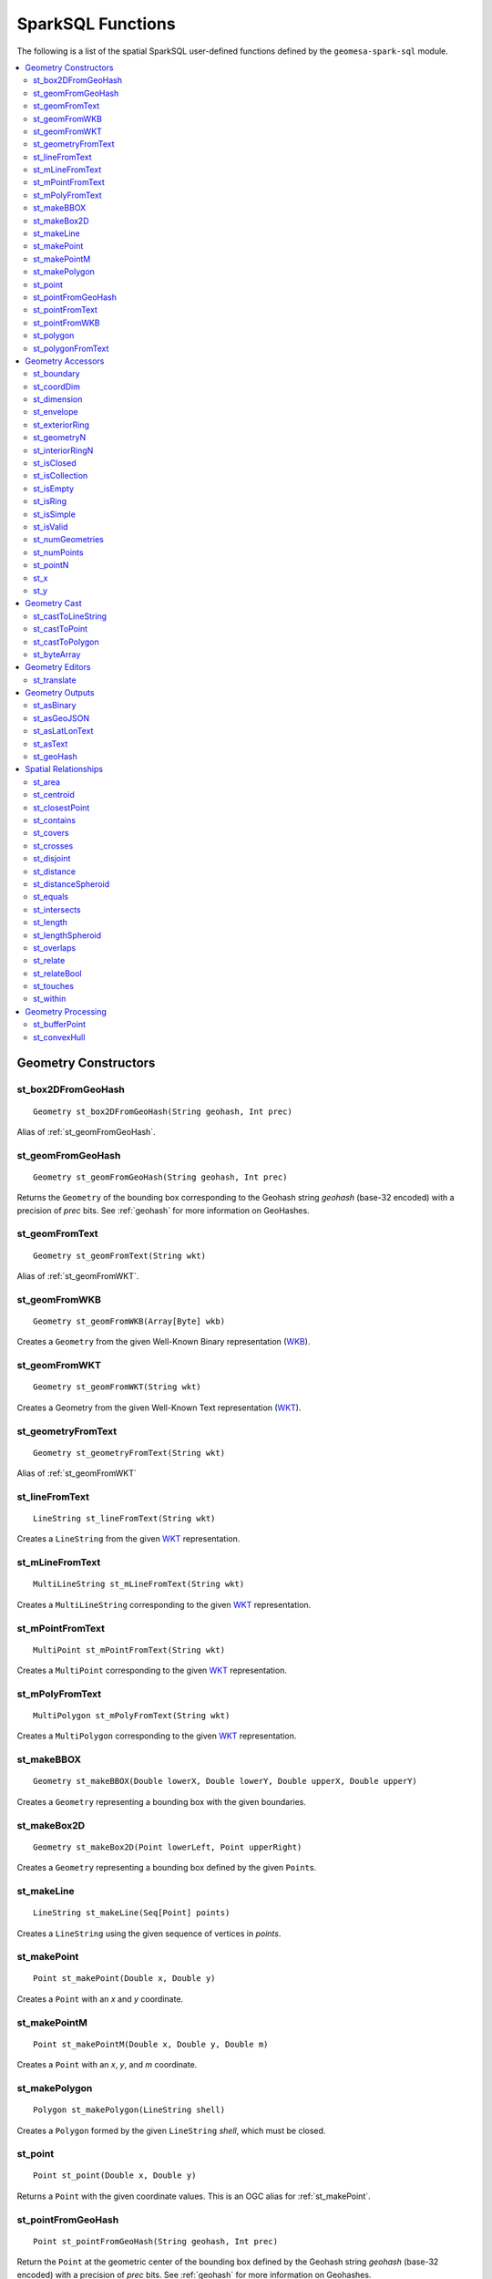 SparkSQL Functions
==================

The following is a list of the spatial SparkSQL user-defined functions defined by the ``geomesa-spark-sql`` module.

.. contents::
    :local:

Geometry Constructors
---------------------

.. _st_box2DFromGeoHash:

st_box2DFromGeoHash
^^^^^^^^^^^^^^^^^^^

::

    Geometry st_box2DFromGeoHash(String geohash, Int prec)

Alias of :ref:`st_geomFromGeoHash`.

.. _st_geomFromGeoHash:

st_geomFromGeoHash
^^^^^^^^^^^^^^^^^^

::

    Geometry st_geomFromGeoHash(String geohash, Int prec)

Returns the ``Geometry`` of the bounding box corresponding to the Geohash string *geohash* (base-32 encoded) with a precision of *prec* bits. See :ref:`geohash` for more information on GeoHashes.

.. _st_geomFromText:

st_geomFromText
^^^^^^^^^^^^^^^

::

    Geometry st_geomFromText(String wkt)

Alias of :ref:`st_geomFromWKT`.

.. _st_geomFromWKB:

st_geomFromWKB
^^^^^^^^^^^^^^

::

    Geometry st_geomFromWKB(Array[Byte] wkb)

Creates a ``Geometry`` from the given Well-Known Binary representation (`WKB`_).

.. _st_geomFromWKT:

st_geomFromWKT
^^^^^^^^^^^^^^

::

    Geometry st_geomFromWKT(String wkt)

Creates a Geometry from the given Well-Known Text representation (`WKT`_).

.. _st_geometryFromText:

st_geometryFromText
^^^^^^^^^^^^^^^^^^^

::

    Geometry st_geometryFromText(String wkt)

Alias of :ref:`st_geomFromWKT`

.. _st_lineFromText:

st_lineFromText
^^^^^^^^^^^^^^^

::

    LineString st_lineFromText(String wkt)

Creates a ``LineString`` from the given `WKT`_ representation.

.. _st_mLineFromText:

st_mLineFromText
^^^^^^^^^^^^^^^^

::

    MultiLineString st_mLineFromText(String wkt)

Creates a ``MultiLineString`` corresponding to the given `WKT`_ representation.

.. _st_mPointFromText:

st_mPointFromText
^^^^^^^^^^^^^^^^^

::

    MultiPoint st_mPointFromText(String wkt)

Creates a ``MultiPoint`` corresponding to the given `WKT`_ representation.

.. _st_mPolyFromText:

st_mPolyFromText
^^^^^^^^^^^^^^^^

::

    MultiPolygon st_mPolyFromText(String wkt)

Creates a ``MultiPolygon`` corresponding to the given `WKT`_ representation.

.. _st_makeBBOX:

st_makeBBOX
^^^^^^^^^^^

::

    Geometry st_makeBBOX(Double lowerX, Double lowerY, Double upperX, Double upperY)

Creates a ``Geometry`` representing a bounding box with the given boundaries.


.. _st_makeBox2D:

st_makeBox2D
^^^^^^^^^^^^

::

    Geometry st_makeBox2D(Point lowerLeft, Point upperRight)

Creates a ``Geometry`` representing a bounding box defined by the given ``Point``\ s.

.. _st_makeLine:

st_makeLine
^^^^^^^^^^^

::

    LineString st_makeLine(Seq[Point] points)

Creates a ``LineString`` using the given sequence of vertices in *points*.

.. _st_makePoint:

st_makePoint
^^^^^^^^^^^^

::

    Point st_makePoint(Double x, Double y)

Creates a ``Point`` with an *x* and *y* coordinate.

.. _st_makePointM:

st_makePointM
^^^^^^^^^^^^^

::

    Point st_makePointM(Double x, Double y, Double m)

Creates a ``Point`` with an *x*, *y*, and *m* coordinate.

.. _st_makePolygon:

st_makePolygon
^^^^^^^^^^^^^^

::

    Polygon st_makePolygon(LineString shell)

Creates a ``Polygon`` formed by the given ``LineString`` *shell*, which must be closed.

.. _st_point:

st_point
^^^^^^^^

::

    Point st_point(Double x, Double y)

Returns a ``Point`` with the given coordinate values. This is an OGC alias for :ref:`st_makePoint`.

.. _st_pointFromGeoHash:

st_pointFromGeoHash
^^^^^^^^^^^^^^^^^^^

::

    Point st_pointFromGeoHash(String geohash, Int prec)

Return the ``Point`` at the geometric center of the bounding box defined by the Geohash string *geohash* (base-32 encoded) with a precision of *prec* bits. See :ref:`geohash` for more information on Geohashes.

.. _st_pointFromText:

st_pointFromText
^^^^^^^^^^^^^^^^

::

    Point st_pointFromText(String wkt)

Creates a ``Point`` corresponding to the given `WKT`_ representation.

.. _st_pointFromWKB:

st_pointFromWKB
^^^^^^^^^^^^^^^

::

    Point st_pointFromWKB(Array[Byte] wkb)

Creates a ``Point`` corresponding to the given `WKB`_ representation.

.. _st_polygon:

st_polygon
^^^^^^^^^^

::

    Polygon st_polygon(LineString shell)

Creates a ``Polygon`` formed by the given ``LineString`` *shell*, which must be closed.

.. _st_polygonFromText:

st_polygonFromText
^^^^^^^^^^^^^^^^^^

::

    Polygon st_polygonFromText(String wkt)

Creates a ``Polygon`` corresponding to the given `WKT`_ representation.

Geometry Accessors
------------------

.. _st_boundary:

st_boundary
^^^^^^^^^^^

::

    Geometry st_boundary(Geometry geom)

Returns the boundary, or an empty geometry of appropriate dimension, if *geom* is empty.

.. _st_coordDim:

st_coordDim
^^^^^^^^^^^

::

    Int st_coordDim(Geometry geom)

Returns the number of dimensions of the coordinates of ``Geometry`` *geom*.

.. _st_dimension:

st_dimension
^^^^^^^^^^^^

::

    Int st_dimension(Geometry geom)

Returns the inherent number of dimensions of this ``Geometry`` object, which must be less than or equal to the coordinate dimension.

.. _st_envelope:

st_envelope
^^^^^^^^^^^

::

    Geometry st_envelope(Geometry geom)

Returns a ``Geometry`` representing the bounding box of *geom*.

.. _st_exteriorRing:

st_exteriorRing
^^^^^^^^^^^^^^^

::

    LineString st_exteriorRing(Geometry geom)

Returns a ``LineString`` representing the exterior ring of the geometry; returns null if the ``Geometry`` is not a ``Polygon``.

.. _st_geometryN:

st_geometryN
^^^^^^^^^^^^

::

    Int st_geometryN(Geometry geom, Int n)

Returns the *n*-th ``Geometry`` (1-based index) of *geom* if the ``Geometry`` is a ``GeometryCollection``, or *geom* if it is not.

.. _st_interiorRingN:

st_interiorRingN
^^^^^^^^^^^^^^^^

::

    Int st_interiorRingN(Geometry geom, Int n)

Returns the *n*-th interior ``LineString`` ring of the ``Polygon`` *geom*. Returns null if the geometry is not a ``Polygon`` or the given *n* is out of range.

.. _st_isClosed:

st_isClosed
^^^^^^^^^^^

::

    Boolean st_isClosed(Geometry geom)

Returns true if *geom* is a ``LineString`` or ``MultiLineString`` and its start and end points are coincident. Returns true for all other ``Geometry`` types.

.. _st_isCollection:

st_isCollection
^^^^^^^^^^^^^^^

::

    Boolean st_isCollection(Geometry geom)

Returns true if *geom* is a ``GeometryCollection``.

.. _st_isEmpty:

st_isEmpty
^^^^^^^^^^

::

    Boolean st_isEmpty(Geometry geom)

Returns true if *geom* is empty.

.. _st_isRing:

st_isRing
^^^^^^^^^

::

    Boolean st_isRing(Geometry geom)

Returns true if *geom* is a ``LineString`` or a ``MultiLineString`` and is both closed and simple.

.. _st_isSimple:

st_isSimple
^^^^^^^^^^^

::

    Boolean st_isSimple(Geometry geom)

Returns true if *geom* has no anomalous geometric points, such as self intersection or self tangency.

.. _st_isValid:

st_isValid
^^^^^^^^^^

::

    Boolean st_isValid(Geometry geom)

Returns true if the ``Geometry`` is topologically valid according to the OGC SFS specification.

.. _st_numGeometries:

st_numGeometries
^^^^^^^^^^^^^^^^

::

    Int st_numGeometries(Geometry geom)

If *geom* is a ``GeometryCollection``, returns the number of geometries. For single geometries, returns 1,

.. _st_numPoints:

st_numPoints
^^^^^^^^^^^^

::

    Int st_numPoints(Geometry geom)

Returns the number of vertices in ``Geometry`` *geom*.

.. _st_pointN:

st_pointN
^^^^^^^^^

::

    Point st_pointN(Geometry geom, Int n)

If *geom* is a ``LineString``, returns the *n*-th vertex of *geom* as a Point. Negative values are counted backwards from the end of the ``LineString``. Returns null if *geom* is not a ``LineString``.

.. _st_x:

st_x
^^^^

::

    Float st_X(Geometry geom)

If *geom* is a ``Point``, return the X coordinate of that point.

.. _st_y:

st_y
^^^^

::

    Float st_y(Geometry geom)

If *geom* is a ``Point``, return the Y coordinate of that point.

Geometry Cast
-------------

.. _st_castToLineString:

st_castToLineString
^^^^^^^^^^^^^^^^^^^

::

    LineString st_castToLineString(Geometry g)

Casts ``Geometry`` *g* to a ``LineString``.

.. _st_castToPoint:

st_castToPoint
^^^^^^^^^^^^^^

::

    Point st_castToPoint(Geometry g)

Casts ``Geometry`` *g* to a ``Point``.

.. _st_castToPolygon:

st_castToPolygon
^^^^^^^^^^^^^^^^

::

    Polygon st_castToPolygon(Geometry g)

Casts ``Geometry`` *g* to a ``Polygon``.

.. _st_byteArray:

st_byteArray
^^^^^^^^^^^^

::

    Array[Byte] st_byteArray(String s)

Encodes string *s* into an array of bytes using the UTF-8 charset.

Geometry Editors
----------------

.. _st_translate:

st_translate
^^^^^^^^^^^^

::

    Geometry st_translate(Geometry geom, Double deltaX, Double deltaY)

Returns the ``Geometry`` produced when *geom* is translated by *deltaX* and *deltaY*.


Geometry Outputs
----------------

.. _st_asBinary:

st_asBinary
^^^^^^^^^^^

::

     Array[Byte] st_asBinary(Geometry geom)

Returns ``Geometry`` *geom* in `WKB`_ representation.

.. _st_asGeoJSON:

st_asGeoJSON
^^^^^^^^^^^^

::

     String st_asGeoJSON(Geometry geom)

Returns ``Geometry`` *geom* in `GeoJSON`_ representation.

.. _GeoJSON: http://geojson.org/

.. _st_asLatLonText:

st_asLatLonText
^^^^^^^^^^^^^^^

::

     String st_asLatLonText(Point p)

Returns a ``String`` describing the latitude and longitude of ``Point`` *p* in degrees, minutes, and seconds. (This presumes that the units of the coordinates of *p* are latitude and longitude.)

.. _st_asText:

st_asText
^^^^^^^^^

::

    String st_asText(Geometry geom)

Returns ``Geometry`` *geom* in `WKT`_ representation.

.. _st_geoHash:

st_geoHash
^^^^^^^^^^

::

    String st_geoHash(Geometry geom, Int prec)

Returns the Geohash (in base-32 representation) of an interior point of Geometry *geom*. See :ref:`geohash` for more information on Geohashes.


Spatial Relationships
---------------------

.. _st_area:

st_area
^^^^^^^

::

    Double st_area(Geometry g)

If ``Geometry`` *g* is areal, returns the area of its surface in square units of the coordinate reference system (for example, degrees^2 for EPSG:4326). Returns 0.0 for non-areal geometries (e.g. ``Point``\ s, non-closed ``LineString``\ s, etc.).

.. _st_centroid:

st_centroid
^^^^^^^^^^^

::

    Point st_centroid(Geometry g)

Returns the geometric center of a geometry.

.. _st_closestPoint:

st_closestPoint
^^^^^^^^^^^^^^^

::

    Point st_closestPoint(Geometry a, Geometry b)

Returns the ``Point`` on *a* that is closest to *b*. This is the first point of the shortest line.

.. _st_contains:

st_contains
^^^^^^^^^^^

::

    Boolean st_contains(Geometry a, Geometry b)

Returns true if and only if no points of *b* lie in the exterior of *a*, and at least one point of the interior of *b* lies in the interior of *a*.

.. _st_covers:

st_covers
^^^^^^^^^

::

    Boolean st_covers(Geometry a, Geometry b)

Returns true if no point in ``Geometry`` *b* is outside ``Geometry`` *a*.

.. _st_crosses:

st_crosses
^^^^^^^^^^

::

    Boolean st_crosses(Geometry a, Geometry b)

Returns true if the supplied geometries have some, but not all, interior points in common.

.. _st_disjoint:

st_disjoint
^^^^^^^^^^^

::

    Boolean st_disjoint(Geometry a, Geometry b)

Returns true if the geometries do not "spatially intersect"; i.e., they do not share any space together. Equivalent to ``NOT st_intersects(a, b)``.

.. _st_distance:

st_distance
^^^^^^^^^^^

::

    Double st_distance(Geometry a, Geometry b)

Returns the 2D Cartesian distance between the two geometries in units of the coordinate reference system (e.g. degrees for EPSG:4236).

.. _st_distanceSpheroid:

st_distanceSpheroid
^^^^^^^^^^^^^^^^^^^

::

    Double st_distanceSpheroid(Geometry a, Geometry b)

Returns the minimum distance between two longitude/latitude geometries assuming the WGS84 spheroid.

.. _st_equals:

st_equals
^^^^^^^^^

::

    Boolean st_equals(Geometry a, Geometry b)

Returns true if the given Geometries represent the same logical Geometry. Directionality is ignored.

.. _st_intersects:

st_intersects
^^^^^^^^^^^^^

::

    Boolean st_intersects(Geometry a, Geometry b)

Returns true if the geometries spatially intersect in 2D (i.e. share any portion of space). Equivalent to ``NOT st_disjoint(a, b)``.

.. _st_length:

st_length
^^^^^^^^^

::

    Double st_length(Geometry geom)

Returns the 2D path length of linear geometries, or perimeter of areal geometries, in units of the the coordinate reference system (e.g. degrees for EPSG:4236). Returns 0.0 for other geometry types (e.g. Point).

.. _st_lengthSpheroid:

st_lengthSpheroid
^^^^^^^^^^^^^^^^^

::

    Double st_lengthSpheroid(LineString line)

Calculates the 2D path length of a ``LineString`` geometry defined with longitude/latittude coordinates on the WGS84 spheroid. The returned length is in units of meters.

.. _st_overlaps:

st_overlaps
^^^^^^^^^^^

::

    Boolean st_overlaps(Geometry a, Geometry b)

Returns true if the geometries have some but not all points in common, are of the same dimension, and the intersection  of the interiors of the two geometries has the same dimension as the geometries themselves.

.. _st_relate:

st_relate
^^^^^^^^^

::

    String st_relate(Geometry a, Geometry b)

Returns the `DE-9IM`_ 3x3 interaction matrix pattern describing the dimensionality of the intersections between the interior, boundary and exterior of the two geometries.

.. _st_relateBool:

st_relateBool
^^^^^^^^^^^^^

::

    Boolean st_relateBool(Geometry a, Geometry b, String mask)

Returns true if the `DE-9IM`_ interaction matrix mask *mask* matches the interaction matrix pattern obtained from ``st_relate(a, b)``.


.. _st_touches:

st_touches
^^^^^^^^^^

::

    Boolean st_touches(Geometry a, Geometry b)

Returns true if the geometries have at least one point in common, but their interiors do not intersect.

.. _st_within:

st_within
^^^^^^^^^

::

    Boolean st_within(Geometry a, Geometry b)

Returns true if geometry *a* is completely inside geometry *b*.

Geometry Processing
-------------------

.. _st_bufferPoint:

st_bufferPoint
^^^^^^^^^^^^^^

::

    Polygon st_bufferPoint(Point p, Double buffer)

Returns a ``Polygon`` covering all points within a given *radius* of ``Point`` *p*, where *radius* is given in meters.

.. _st_convexHull:

st_convexHull
^^^^^^^^^^^^^

::

    Geometry st_convexHull(Geometry geom)

**Aggregate function.** The convex hull of a geometry represents the minimum convex geometry that encloses all geometries *geom* in the aggregated rows.

.. _DE-9IM: https://en.wikipedia.org/wiki/DE-9IM

.. _WKB: https://en.wikipedia.org/wiki/Well-known_text

.. _WKT: https://en.wikipedia.org/wiki/Well-known_text